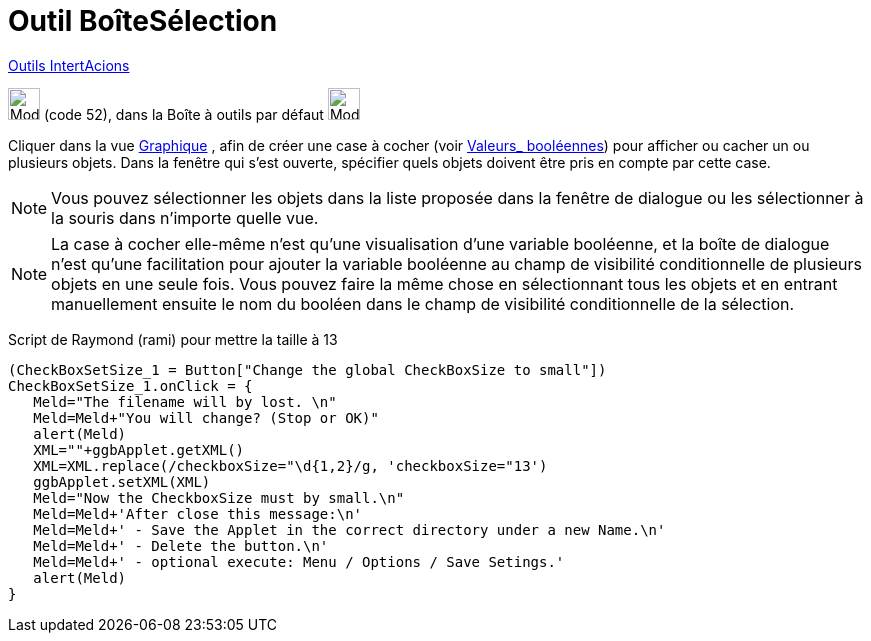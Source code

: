 = Outil BoîteSélection
:page-en: tools/Check_Box
ifdef::env-github[:imagesdir: /fr/modules/ROOT/assets/images]

xref:/InterActions.adoc[Outils IntertAcions]

image:32px-Mode_showcheckbox.svg.png[Mode showcheckbox.svg,width=32,height=32] (code 52), dans la Boîte à outils par
défaut image:32px-Mode_slider.svg.png[Mode slider.svg,width=32,height=32]

Cliquer dans la vue xref:/Graphique.adoc[Graphique] , afin de créer une case à cocher (voir
xref:/Valeurs_booléennes.adoc[Valeurs_ booléennes]) pour afficher ou cacher un ou plusieurs objets. Dans la fenêtre qui
s’est ouverte, spécifier quels objets doivent être pris en compte par cette case.

[NOTE]
====

Vous pouvez sélectionner les objets dans la liste proposée dans la fenêtre de dialogue ou les sélectionner à la
souris dans n’importe quelle vue.

====

[NOTE]
====

La case à cocher elle-même n'est qu'une visualisation d'une variable booléenne, et la boîte de dialogue n'est
qu'une facilitation pour ajouter la variable booléenne au champ de visibilité conditionnelle de plusieurs objets en une
seule fois. Vous pouvez faire la même chose en sélectionnant tous les objets et en entrant manuellement ensuite le nom
du booléen dans le champ de visibilité conditionnelle de la sélection.

====

Script de Raymond (rami) pour mettre la taille à 13

....
(CheckBoxSetSize_1 = Button["Change the global CheckBoxSize to small"])
CheckBoxSetSize_1.onClick = {  
   Meld="The filename will by lost. \n"
   Meld=Meld+"You will change? (Stop or OK)"
   alert(Meld)
   XML=""+ggbApplet.getXML()
   XML=XML.replace(/checkboxSize="\d{1,2}/g, 'checkboxSize="13')
   ggbApplet.setXML(XML)
   Meld="Now the CheckboxSize must by small.\n"
   Meld=Meld+'After close this message:\n'
   Meld=Meld+' - Save the Applet in the correct directory under a new Name.\n'
   Meld=Meld+' - Delete the button.\n'
   Meld=Meld+' - optional execute: Menu / Options / Save Setings.'
   alert(Meld)   
}
....
